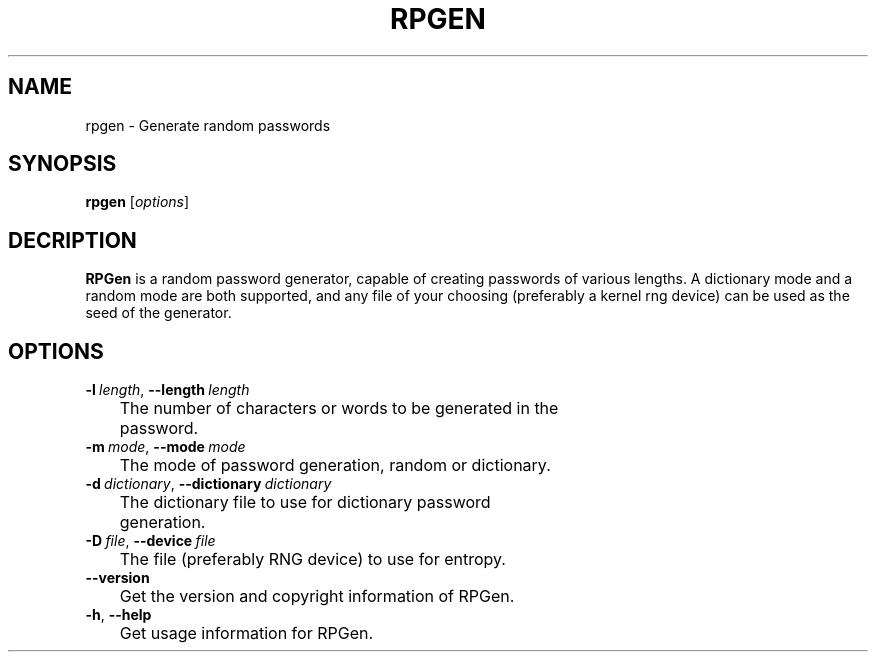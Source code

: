 .TH RPGEN 1 "11/24/2014" "0.2"
.SH NAME
rpgen \- Generate random passwords
.SH SYNOPSIS
.B rpgen
[\fIoptions\fP]
.SH DECRIPTION
.B RPGen
is a random password generator, capable of creating passwords of various lengths. A dictionary mode and a random mode are both supported, and any file of your choosing (preferably a kernel rng device) can be used as the seed of the generator.
.SH OPTIONS
.TP

.BR \-l\ \fIlength\fR ", " \-\-length\ \fIlength\fR
	The number of characters or words to be generated in the 
	password.

.TP
.BR \-m\ \fImode\fR ", " \-\-mode\ \fImode\fR
	The mode of password generation, random or dictionary.

.TP
.BR \-d\ \fIdictionary\fR ", " \-\-dictionary\ \fIdictionary\fR
	The dictionary file to use for dictionary password 
	generation.

.TP
.BR \-D\ \fIfile\fR ", " \-\-device\ \fIfile\fR
	The file (preferably RNG device) to use for entropy.
.TP
.BR \-\-version\fR
	Get the version and copyright information of RPGen.

.TP
.BR \-h ", " \-\-help\fR
	Get usage information for RPGen.
